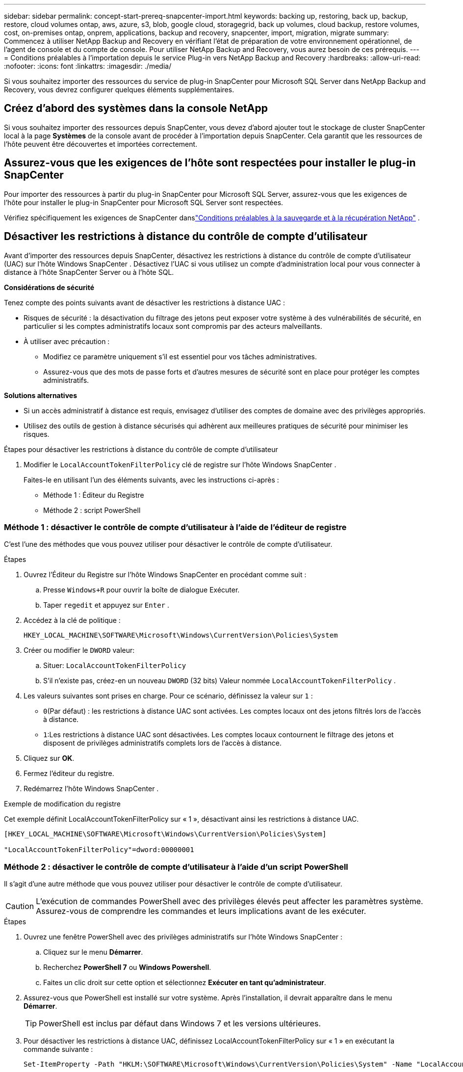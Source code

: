 ---
sidebar: sidebar 
permalink: concept-start-prereq-snapcenter-import.html 
keywords: backing up, restoring, back up, backup, restore, cloud volumes ontap, aws, azure, s3, blob, google cloud, storagegrid, back up volumes, cloud backup, restore volumes, cost, on-premises ontap, onprem, applications, backup and recovery, snapcenter, import, migration, migrate 
summary: Commencez à utiliser NetApp Backup and Recovery en vérifiant l’état de préparation de votre environnement opérationnel, de l’agent de console et du compte de console.  Pour utiliser NetApp Backup and Recovery, vous aurez besoin de ces prérequis. 
---
= Conditions préalables à l'importation depuis le service Plug-in vers NetApp Backup and Recovery
:hardbreaks:
:allow-uri-read: 
:nofooter: 
:icons: font
:linkattrs: 
:imagesdir: ./media/


[role="lead"]
Si vous souhaitez importer des ressources du service de plug-in SnapCenter pour Microsoft SQL Server dans NetApp Backup and Recovery, vous devrez configurer quelques éléments supplémentaires.



== Créez d'abord des systèmes dans la console NetApp

Si vous souhaitez importer des ressources depuis SnapCenter, vous devez d'abord ajouter tout le stockage de cluster SnapCenter local à la page *Systèmes* de la console avant de procéder à l'importation depuis SnapCenter.  Cela garantit que les ressources de l’hôte peuvent être découvertes et importées correctement.



== Assurez-vous que les exigences de l'hôte sont respectées pour installer le plug-in SnapCenter

Pour importer des ressources à partir du plug-in SnapCenter pour Microsoft SQL Server, assurez-vous que les exigences de l'hôte pour installer le plug-in SnapCenter pour Microsoft SQL Server sont respectées.

Vérifiez spécifiquement les exigences de SnapCenter danslink:concept-start-prereq.html["Conditions préalables à la sauvegarde et à la récupération NetApp"] .



== Désactiver les restrictions à distance du contrôle de compte d'utilisateur

Avant d'importer des ressources depuis SnapCenter, désactivez les restrictions à distance du contrôle de compte d'utilisateur (UAC) sur l'hôte Windows SnapCenter .  Désactivez l'UAC si vous utilisez un compte d'administration local pour vous connecter à distance à l'hôte SnapCenter Server ou à l'hôte SQL.

*Considérations de sécurité*

Tenez compte des points suivants avant de désactiver les restrictions à distance UAC :

* Risques de sécurité : la désactivation du filtrage des jetons peut exposer votre système à des vulnérabilités de sécurité, en particulier si les comptes administratifs locaux sont compromis par des acteurs malveillants.
* À utiliser avec précaution :
+
** Modifiez ce paramètre uniquement s’il est essentiel pour vos tâches administratives.
** Assurez-vous que des mots de passe forts et d’autres mesures de sécurité sont en place pour protéger les comptes administratifs.




*Solutions alternatives*

* Si un accès administratif à distance est requis, envisagez d’utiliser des comptes de domaine avec des privilèges appropriés.
* Utilisez des outils de gestion à distance sécurisés qui adhèrent aux meilleures pratiques de sécurité pour minimiser les risques.


.Étapes pour désactiver les restrictions à distance du contrôle de compte d'utilisateur
. Modifier le `LocalAccountTokenFilterPolicy` clé de registre sur l'hôte Windows SnapCenter .
+
Faites-le en utilisant l’un des éléments suivants, avec les instructions ci-après :

+
** Méthode 1 : Éditeur du Registre
** Méthode 2 : script PowerShell






=== Méthode 1 : désactiver le contrôle de compte d'utilisateur à l'aide de l'éditeur de registre

C’est l’une des méthodes que vous pouvez utiliser pour désactiver le contrôle de compte d’utilisateur.

.Étapes
. Ouvrez l’Éditeur du Registre sur l’hôte Windows SnapCenter en procédant comme suit :
+
.. Presse `Windows+R` pour ouvrir la boîte de dialogue Exécuter.
.. Taper `regedit` et appuyez sur `Enter` .


. Accédez à la clé de politique :
+
`HKEY_LOCAL_MACHINE\SOFTWARE\Microsoft\Windows\CurrentVersion\Policies\System`

. Créer ou modifier le `DWORD` valeur:
+
.. Situer: `LocalAccountTokenFilterPolicy`
.. S'il n'existe pas, créez-en un nouveau `DWORD` (32 bits) Valeur nommée `LocalAccountTokenFilterPolicy` .


. Les valeurs suivantes sont prises en charge.  Pour ce scénario, définissez la valeur sur `1` :
+
** `0`(Par défaut) : les restrictions à distance UAC sont activées.  Les comptes locaux ont des jetons filtrés lors de l'accès à distance.
** `1`:Les restrictions à distance UAC sont désactivées.  Les comptes locaux contournent le filtrage des jetons et disposent de privilèges administratifs complets lors de l'accès à distance.


. Cliquez sur *OK*.
. Fermez l'éditeur du registre.
. Redémarrez l’hôte Windows SnapCenter .


.Exemple de modification du registre
Cet exemple définit LocalAccountTokenFilterPolicy sur « 1 », désactivant ainsi les restrictions à distance UAC.

[listing]
----
[HKEY_LOCAL_MACHINE\SOFTWARE\Microsoft\Windows\CurrentVersion\Policies\System]

"LocalAccountTokenFilterPolicy"=dword:00000001
----


=== Méthode 2 : désactiver le contrôle de compte d'utilisateur à l'aide d'un script PowerShell

Il s’agit d’une autre méthode que vous pouvez utiliser pour désactiver le contrôle de compte d’utilisateur.


CAUTION: L’exécution de commandes PowerShell avec des privilèges élevés peut affecter les paramètres système.  Assurez-vous de comprendre les commandes et leurs implications avant de les exécuter.

.Étapes
. Ouvrez une fenêtre PowerShell avec des privilèges administratifs sur l’hôte Windows SnapCenter :
+
.. Cliquez sur le menu *Démarrer*.
.. Recherchez *PowerShell 7* ou *Windows Powershell*.
.. Faites un clic droit sur cette option et sélectionnez *Exécuter en tant qu'administrateur*.


. Assurez-vous que PowerShell est installé sur votre système.  Après l'installation, il devrait apparaître dans le menu *Démarrer*.
+

TIP: PowerShell est inclus par défaut dans Windows 7 et les versions ultérieures.

. Pour désactiver les restrictions à distance UAC, définissez LocalAccountTokenFilterPolicy sur « 1 » en exécutant la commande suivante :
+
[listing]
----
Set-ItemProperty -Path "HKLM:\SOFTWARE\Microsoft\Windows\CurrentVersion\Policies\System" -Name "LocalAccountTokenFilterPolicy" -Value 1 -Type DWord
----
. Vérifiez que la valeur actuelle est définie sur « 1 » dans `LocalAccountTokenFilterPolicy`` en exécutant :
+
[listing]
----
Get-ItemProperty -Path "HKLM:\SOFTWARE\Microsoft\Windows\CurrentVersion\Policies\System" -Name "LocalAccountTokenFilterPolicy"
----
+
** Si la valeur est 1, les restrictions à distance UAC sont désactivées.
** Si la valeur est 0, les restrictions à distance UAC sont activées.


. Pour appliquer les modifications, redémarrez votre ordinateur.


.Exemples de commandes PowerShell 7 pour désactiver les restrictions à distance UAC :
Cet exemple avec la valeur définie sur « 1 » indique que les restrictions à distance UAC sont désactivées.

[listing]
----
# Disable UAC remote restrictions

Set-ItemProperty -Path "HKLM:\SOFTWARE\Microsoft\Windows\CurrentVersion\Policies\System" -Name "LocalAccountTokenFilterPolicy" -Value 1 -Type DWord

# Verify the change

Get-ItemProperty -Path "HKLM:\SOFTWARE\Microsoft\Windows\CurrentVersion\Policies\System" -Name "LocalAccountTokenFilterPolicy"

# Output

LocalAccountTokenFilterPolicy : 1
----